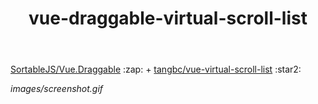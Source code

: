 #+TITLE: vue-draggable-virtual-scroll-list

[[https://github.com/SortableJS/Vue.Draggable][SortableJS/Vue.Draggable]] :zap: + [[https://github.com/tangbc/vue-virtual-scroll-list][tangbc/vue-virtual-scroll-list]] :star2:

[[images/screenshot.gif]]
